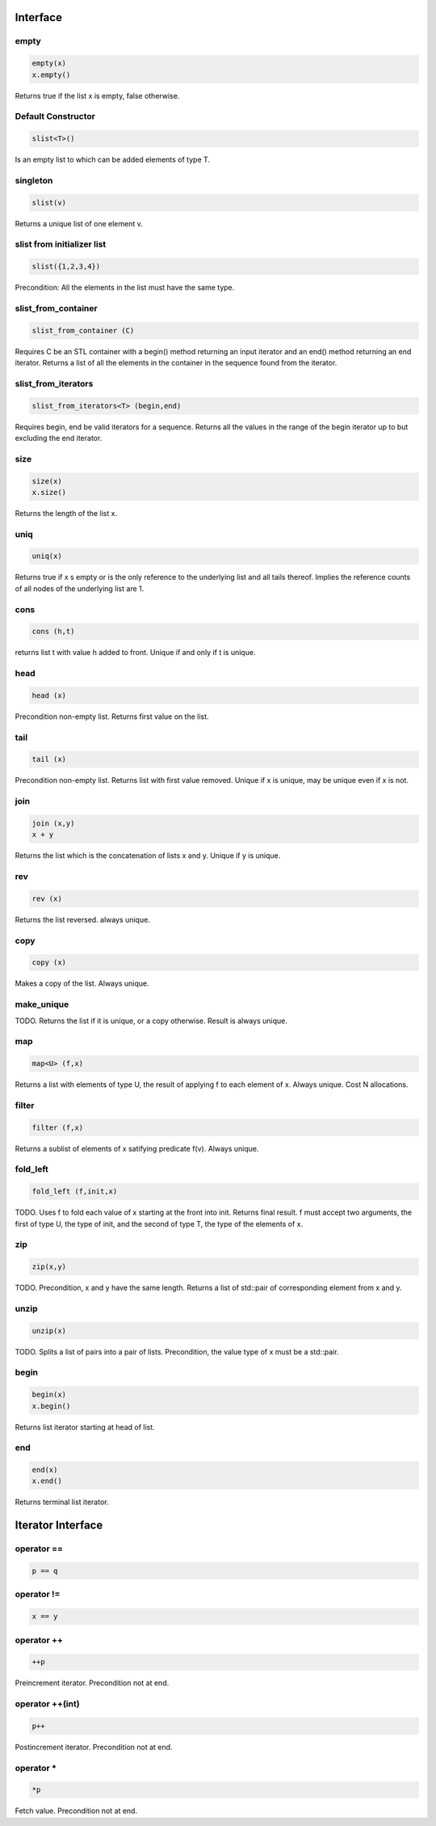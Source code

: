 Interface
=========

empty
-----

.. code-block:: c++

  empty(x)
  x.empty()

Returns true if the list x is empty, false otherwise.


Default Constructor
-------------------

.. code-block:: c++

  slist<T>()


Is an empty list to which can be added elements of type T.

singleton
---------

.. code-block:: c++

  slist(v)

Returns a unique list of one element v.

slist from initializer list
---------------------------

.. code-block:: c++

  slist({1,2,3,4})

Precondition: All the elements in the list must have the same type.




slist_from_container
--------------------

.. code-block:: c++

  slist_from_container (C)

Requires C be an STL container with a begin() method returning
an input iterator and an end() method returning an end iterator.
Returns a list of all the elements in the container in the sequence
found from the iterator.

slist_from_iterators
--------------------

.. code-block:: c++

  slist_from_iterators<T> (begin,end)

Requires begin, end be valid iterators for a sequence.
Returns all the values in the range of the begin iterator
up to but excluding the end iterator.

size
----

.. code-block:: c++

 size(x)
 x.size()

Returns the length of the list x.

uniq
----

.. code-block:: c++

 uniq(x)

Returns true if x s empty or is the only reference to the underlying list
and all tails thereof. Implies the reference counts of all nodes
of the underlying list are 1.

cons
----

.. code-block:: c++

  cons (h,t)

returns list t with value h added to front. Unique if and only if t is unique.

head
----

.. code-block:: c++

  head (x)


Precondition non-empty list. Returns first value on the list.

tail
----

.. code-block:: c++

  tail (x)

Precondition non-empty list. Returns list with first value removed.
Unique if x is unique, may be unique even if x is not.


join
----

.. code-block:: c++

  join (x,y)
  x + y

Returns the list which is the concatenation of lists x and y.
Unique if y is unique.

rev
---

.. code-block:: c++

  rev (x)

Returns the list reversed. always unique.

copy
----

.. code-block:: c++

  copy (x)

Makes a copy of the list. Always unique.

make_unique
-----------

TODO.
Returns the list if it is unique, or a copy otherwise.
Result is always unique.


map
---

.. code-block:: c++

  map<U> (f,x)

Returns a list with elements of type U, the result of applying
f to each element of x. Always unique. Cost N allocations.

filter
------

.. code-block:: c++

  filter (f,x)

Returns a sublist of elements of x satifying predicate f(v).
Always unique.

fold_left
---------

.. code-block:: c++

  fold_left (f,init,x)

TODO.
Uses f to fold each value of x starting at the front into init.
Returns final result. f must accept two arguments,
the first of type U, the type of init, and the second
of type T, the type of the elements of x.

zip
---

.. code-block:: c++

  zip(x,y)

TODO.
Precondition, x and y have the same length. Returns a list of
std::pair of corresponding element from x and y.

unzip
-----

.. code-block:: c++

  unzip(x)

TODO.
Splits a list of pairs into a pair of lists. Precondition, the
value type of x must be a std::pair.

begin
-----

.. code-block:: c++

 begin(x)
 x.begin()

Returns list iterator starting at head of list.

 
end
---

.. code-block:: c++

 end(x)
 x.end()

Returns terminal list iterator.



Iterator Interface
==================

operator ==
-----------

.. code-block:: c++

  p == q

operator !=
-----------

.. code-block:: c++

  x == y

operator ++
-----------

.. code-block:: c++

   ++p
 
Preincrement iterator. Precondition not at end.

operator ++(int)
----------------

.. code-block:: c++

   p++
 
Postincrement iterator. Precondition not at end.

operator *
----------

.. code-block:: c++

  *p

Fetch value.  Precondition not at end.

